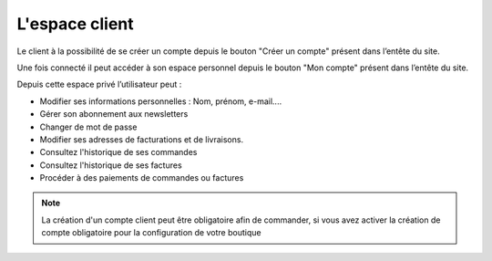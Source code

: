 .. _customer-management_members-area:

L'espace client
===============

Le client à la possibilité de se créer un compte  depuis le bouton "Créer un compte" présent dans l’entête du site. 

.. image:: /_static/images/customer-management/create-account.png
    :alt: Créer un compte
    :class: img-capture-bordered

Une fois connecté il peut accéder à son espace personnel depuis le bouton "Mon compte" présent dans l’entête du site.

.. image:: /_static/images/customer-management/index-account.png
    :alt: Mon compte
    :class: img-capture-bordered

Depuis cette espace privé l’utilisateur peut : 

* Modifier ses informations personnelles : Nom, prénom, e-mail....
* Gérer son abonnement aux newsletters
* Changer de mot de passe
* Modifier ses adresses de facturations et de livraisons.
* Consultez l'historique de ses commandes
* Consultez l'historique de ses factures
* Procéder à des paiements de commandes ou factures

.. note::
    La création d'un compte client peut être obligatoire afin de commander,  
    si vous avez activer la création de compte obligatoire pour la configuration de votre boutique

